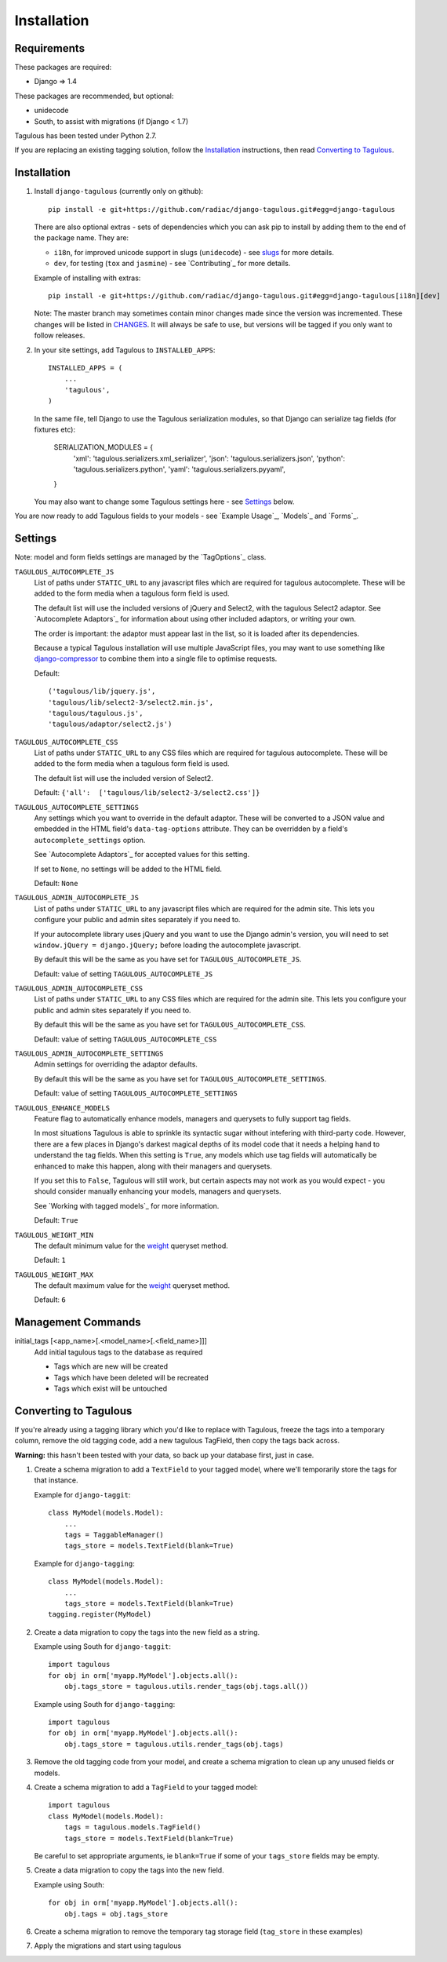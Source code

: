 .. _installation:

Installation
============

Requirements
------------

These packages are required:

* Django => 1.4

These packages are recommended, but optional:

* unidecode
* South, to assist with migrations (if Django < 1.7)

Tagulous has been tested under Python 2.7.

If you are replacing an existing tagging solution, follow the `Installation`_
instructions, then read `Converting to Tagulous`_.


Installation
------------

1. Install ``django-tagulous`` (currently only on github)::

    pip install -e git+https://github.com/radiac/django-tagulous.git#egg=django-tagulous

   There are also optional extras - sets of dependencies which you can ask pip
   to install by adding them to the end of the package name. They are:
   
   * ``i18n``, for improved unicode support in slugs (``unidecode``) - see
     `slugs <_model_slug>`_ for more details.
   * ``dev``, for testing (``tox`` and ``jasmine``) - see `Contributing`_ for
     more details.
   
   Example of installing with extras::
   
    pip install -e git+https://github.com/radiac/django-tagulous.git#egg=django-tagulous[i18n][dev]

   Note: The master branch may sometimes contain minor changes made since the
   version was incremented. These changes will be listed in
   `CHANGES <../CHANGES>`_. It will always be safe to use, but versions will be
   tagged if you only want to follow releases.

2. In your site settings, add Tagulous to ``INSTALLED_APPS``::

    INSTALLED_APPS = (
        ...
        'tagulous',
    )
   
   In the same file, tell Django to use the Tagulous serialization modules, so
   that Django can serialize tag fields (for fixtures etc):
   
    SERIALIZATION_MODULES = {
        'xml':    'tagulous.serializers.xml_serializer',
        'json':   'tagulous.serializers.json',
        'python': 'tagulous.serializers.python',
        'yaml':   'tagulous.serializers.pyyaml',
    }

   You may also want to change some Tagulous settings here - see `Settings`_
   below.

You are now ready to add Tagulous fields to your models - see
`Example Usage`_, `Models`_ and `Forms`_.


Settings
--------

Note: model and form fields settings are managed by the `TagOptions`_ class.

``TAGULOUS_AUTOCOMPLETE_JS``
    List of paths under ``STATIC_URL`` to any javascript files which are
    required for tagulous autocomplete. These will be added to the form media
    when a tagulous form field is used.
    
    The default list will use the included versions of jQuery and Select2,
    with the tagulous Select2 adaptor. See `Autocomplete Adaptors`_ for
    information about using other included adaptors, or writing your own.
    
    The order is important: the adaptor must appear last in the list, so it is
    loaded after its dependencies.
    
    Because a typical Tagulous installation will use multiple JavaScript files,
    you may want to use something like
    `django-compressor <http://django-compressor.readthedocs.org/en/latest/>`_
    to combine them into a single file to optimise requests.
    
    Default::
    
        ('tagulous/lib/jquery.js',
        'tagulous/lib/select2-3/select2.min.js',
        'tagulous/tagulous.js',
        'tagulous/adaptor/select2.js')

``TAGULOUS_AUTOCOMPLETE_CSS``
    List of paths under ``STATIC_URL`` to any CSS files which are required for
    tagulous autocomplete. These will be added to the form media when a
    tagulous form field is used.
    
    The default list will use the included version of Select2.
    
    Default: ``{'all':  ['tagulous/lib/select2-3/select2.css']}``

``TAGULOUS_AUTOCOMPLETE_SETTINGS``
    Any settings which you want to override in the default adaptor. These will
    be converted to a JSON value and embedded in the HTML field's
    ``data-tag-options`` attribute. They can be overridden by a field's
    ``autocomplete_settings`` option.
    
    See `Autocomplete Adaptors`_ for accepted values for this setting.
    
    If set to ``None``, no settings will be added to the HTML field.
    
    Default: ``None``

``TAGULOUS_ADMIN_AUTOCOMPLETE_JS``
    List of paths under ``STATIC_URL`` to any javascript files which are
    required for the admin site. This lets you configure your public and admin
    sites separately if you need to.
    
    If your autocomplete library uses jQuery and you want to use the Django
    admin's version, you will need to set ``window.jQuery = django.jQuery;``
    before loading the autocomplete javascript.
    
    By default this will be the same as you have set for
    ``TAGULOUS_AUTOCOMPLETE_JS``.
    
    Default: value of setting ``TAGULOUS_AUTOCOMPLETE_JS``

``TAGULOUS_ADMIN_AUTOCOMPLETE_CSS``
    List of paths under ``STATIC_URL`` to any CSS files which are required for
    the admin site. This lets you configure your public and admin sites
    separately if you need to.
    
    By default this will be the same as you have set for
    ``TAGULOUS_AUTOCOMPLETE_CSS``.
    
    Default: value of setting ``TAGULOUS_AUTOCOMPLETE_CSS``

``TAGULOUS_ADMIN_AUTOCOMPLETE_SETTINGS``
    Admin settings for overriding the adaptor defaults.
    
    By default this will be the same as you have set for
    ``TAGULOUS_AUTOCOMPLETE_SETTINGS``.
    
    Default: value of setting ``TAGULOUS_AUTOCOMPLETE_SETTINGS``

``TAGULOUS_ENHANCE_MODELS``
    Feature flag to automatically enhance models, managers and querysets to
    fully support tag fields.
    
    In most situations Tagulous is able to sprinkle its syntactic sugar without
    intefering with third-party code. However, there are a few places in
    Django's darkest magical depths of its model code that it needs a helping
    hand to understand the tag fields. When this setting is ``True``, any
    models which use tag fields will automatically be enhanced to make this
    happen, along with their managers and querysets.
    
    If you set this to ``False``, Tagulous will still work, but certain
    aspects may not work as you would expect - you should consider manually
    enhancing your models, managers and querysets.
    
    See `Working with tagged models`_ for more information.
    
    Default: ``True``

``TAGULOUS_WEIGHT_MIN``
    The default minimum value for the `weight <_queryset_weight>`_ queryset
    method.
    
    Default: ``1``

``TAGULOUS_WEIGHT_MAX``
    The default maximum value for the `weight <_queryset_weight>`_ queryset
    method.
    
    Default: ``6``


Management Commands
-------------------

.. _initial_tags:

initial_tags [<app_name>[.<model_name>[.<field_name>]]]
    Add initial tagulous tags to the database as required
    
    * Tags which are new will be created
    * Tags which have been deleted will be recreated
    * Tags which exist will be untouched
      

Converting to Tagulous
----------------------

If you're already using a tagging library which you'd like to replace with
Tagulous, freeze the tags into a temporary column, remove the old tagging code,
add a new tagulous TagField, then copy the tags back across.

**Warning:** this hasn't been tested with your data, so back up your database
first, just in case.

1. Create a schema migration to add a ``TextField`` to your tagged
   model, where we'll temporarily store the tags for that instance.
   
   Example for ``django-taggit``::

    class MyModel(models.Model):
        ...
        tags = TaggableManager()
        tags_store = models.TextField(blank=True)

   Example for ``django-tagging``::
   
    class MyModel(models.Model):
        ...
        tags_store = models.TextField(blank=True)
    tagging.register(MyModel)

2. Create a data migration to copy the tags into the new field as a
   string.
   
   Example using South for ``django-taggit``::

    import tagulous
    for obj in orm['myapp.MyModel'].objects.all():
        obj.tags_store = tagulous.utils.render_tags(obj.tags.all())

   Example using South for ``django-tagging``::
   
    import tagulous
    for obj in orm['myapp.MyModel'].objects.all():
        obj.tags_store = tagulous.utils.render_tags(obj.tags)

3. Remove the old tagging code from your model, and create a schema migration
   to clean up any unused fields or models.

4. Create a schema migration to add a ``TagField`` to your tagged model::
   
    import tagulous
    class MyModel(models.Model):
        tags = tagulous.models.TagField()
        tags_store = models.TextField(blank=True)

   Be careful to set appropriate arguments, ie ``blank=True`` if some of your
   ``tags_store`` fields may be empty.

5. Create a data migration to copy the tags into the new field.

   Example using South::

    for obj in orm['myapp.MyModel'].objects.all():
        obj.tags = obj.tags_store

6. Create a schema migration to remove the temporary tag storage field
   (``tag_store`` in these examples)

7. Apply the migrations and start using tagulous
